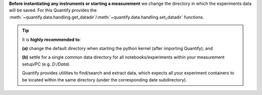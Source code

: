 
**Before instantiating any instruments or starting a measurement** we change the directory in which the experiments data will be saved. For this Quantify provides the :meth:`~quantify.data.handling.get_datadir`/:meth:`~quantify.data.handling.set_datadir` functions.


.. tip::

    It is **highly recommended to**:

    **(a)** change the default directory when starting the python kernel (after importing Quantify); and

    **(b)** settle for a single common data directory for all notebooks/experiments within your measurement setup/PC (e.g. *D:/Data*).

    Quantify provides utilities to find/search and extract data, which expects all your experiment containers to be located within the same directory (under the corresponding date subdirectory).


.. jupyter-execute::

    # Always set the directory at the start of the python kernel
    # And stick to a single common data directory for all
    # notebooks/experiments within your measurement setup/PC
    import os # path utilities
    from quantify.data.handling import get_datadir, set_datadir

    # we set the datadir inside the default one, FOR TUTORIAL PURPOSES ONLY!!!
    datadir = os.path.join(get_datadir(), "Data") # CHANGE ME!!!
    set_datadir(datadir)
    os.path.basename(get_datadir())
